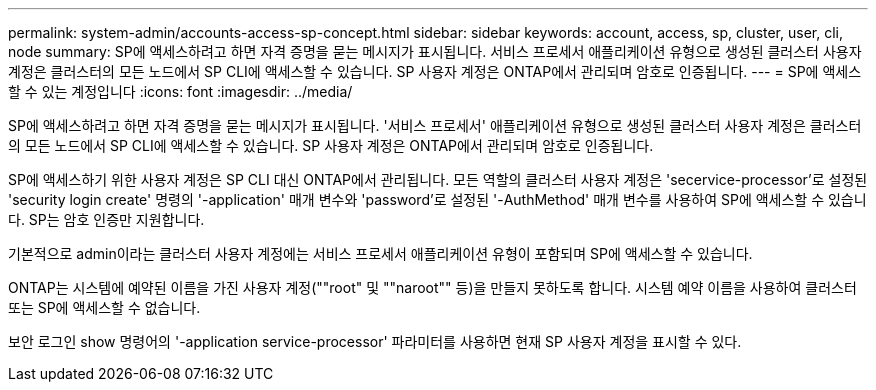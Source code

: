 ---
permalink: system-admin/accounts-access-sp-concept.html 
sidebar: sidebar 
keywords: account, access, sp, cluster, user, cli, node 
summary: SP에 액세스하려고 하면 자격 증명을 묻는 메시지가 표시됩니다. 서비스 프로세서 애플리케이션 유형으로 생성된 클러스터 사용자 계정은 클러스터의 모든 노드에서 SP CLI에 액세스할 수 있습니다. SP 사용자 계정은 ONTAP에서 관리되며 암호로 인증됩니다. 
---
= SP에 액세스할 수 있는 계정입니다
:icons: font
:imagesdir: ../media/


[role="lead"]
SP에 액세스하려고 하면 자격 증명을 묻는 메시지가 표시됩니다. '서비스 프로세서' 애플리케이션 유형으로 생성된 클러스터 사용자 계정은 클러스터의 모든 노드에서 SP CLI에 액세스할 수 있습니다. SP 사용자 계정은 ONTAP에서 관리되며 암호로 인증됩니다.

SP에 액세스하기 위한 사용자 계정은 SP CLI 대신 ONTAP에서 관리됩니다. 모든 역할의 클러스터 사용자 계정은 'secervice-processor'로 설정된 'security login create' 명령의 '-application' 매개 변수와 'password'로 설정된 '-AuthMethod' 매개 변수를 사용하여 SP에 액세스할 수 있습니다. SP는 암호 인증만 지원합니다.

기본적으로 admin이라는 클러스터 사용자 계정에는 서비스 프로세서 애플리케이션 유형이 포함되며 SP에 액세스할 수 있습니다.

ONTAP는 시스템에 예약된 이름을 가진 사용자 계정(""root" 및 ""naroot"" 등)을 만들지 못하도록 합니다. 시스템 예약 이름을 사용하여 클러스터 또는 SP에 액세스할 수 없습니다.

보안 로그인 show 명령어의 '-application service-processor' 파라미터를 사용하면 현재 SP 사용자 계정을 표시할 수 있다.
